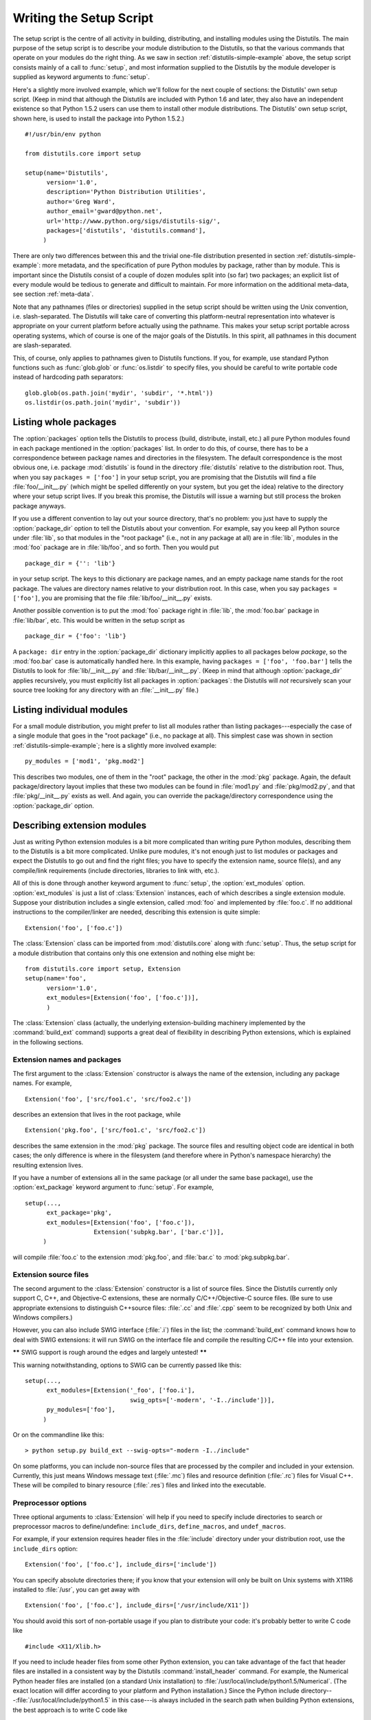 .. _setup-script:

************************
Writing the Setup Script
************************

The setup script is the centre of all activity in building, distributing, and
installing modules using the Distutils.  The main purpose of the setup script is
to describe your module distribution to the Distutils, so that the various
commands that operate on your modules do the right thing.  As we saw in section
:ref:`distutils-simple-example` above, the setup script consists mainly of a call to
:func:`setup`, and most information supplied to the Distutils by the module
developer is supplied as keyword arguments to :func:`setup`.

Here's a slightly more involved example, which we'll follow for the next couple
of sections: the Distutils' own setup script.  (Keep in mind that although the
Distutils are included with Python 1.6 and later, they also have an independent
existence so that Python 1.5.2 users can use them to install other module
distributions.  The Distutils' own setup script, shown here, is used to install
the package into Python 1.5.2.) ::

    #!/usr/bin/env python

    from distutils.core import setup

    setup(name='Distutils',
          version='1.0',
          description='Python Distribution Utilities',
          author='Greg Ward',
          author_email='gward@python.net',
          url='http://www.python.org/sigs/distutils-sig/',
          packages=['distutils', 'distutils.command'],
         )

There are only two differences between this and the trivial one-file
distribution presented in section :ref:`distutils-simple-example`: more metadata, and the
specification of pure Python modules by package, rather than by module.  This is
important since the Distutils consist of a couple of dozen modules split into
(so far) two packages; an explicit list of every module would be tedious to
generate and difficult to maintain.  For more information on the additional
meta-data, see section :ref:`meta-data`.

Note that any pathnames (files or directories) supplied in the setup script
should be written using the Unix convention, i.e. slash-separated.  The
Distutils will take care of converting this platform-neutral representation into
whatever is appropriate on your current platform before actually using the
pathname.  This makes your setup script portable across operating systems, which
of course is one of the major goals of the Distutils.  In this spirit, all
pathnames in this document are slash-separated.

This, of course, only applies to pathnames given to Distutils functions.  If
you, for example, use standard Python functions such as :func:`glob.glob` or
:func:`os.listdir` to specify files, you should be careful to write portable
code instead of hardcoding path separators::

    glob.glob(os.path.join('mydir', 'subdir', '*.html'))
    os.listdir(os.path.join('mydir', 'subdir'))


.. _listing-packages:

Listing whole packages
======================

The :option:`packages` option tells the Distutils to process (build, distribute,
install, etc.) all pure Python modules found in each package mentioned in the
:option:`packages` list.  In order to do this, of course, there has to be a
correspondence between package names and directories in the filesystem.  The
default correspondence is the most obvious one, i.e. package :mod:`distutils` is
found in the directory :file:`distutils` relative to the distribution root.
Thus, when you say ``packages = ['foo']`` in your setup script, you are
promising that the Distutils will find a file :file:`foo/__init__.py` (which
might be spelled differently on your system, but you get the idea) relative to
the directory where your setup script lives.  If you break this promise, the
Distutils will issue a warning but still process the broken package anyways.

If you use a different convention to lay out your source directory, that's no
problem: you just have to supply the :option:`package_dir` option to tell the
Distutils about your convention.  For example, say you keep all Python source
under :file:`lib`, so that modules in the "root package" (i.e., not in any
package at all) are in :file:`lib`, modules in the :mod:`foo` package are in
:file:`lib/foo`, and so forth.  Then you would put ::

    package_dir = {'': 'lib'}

in your setup script.  The keys to this dictionary are package names, and an
empty package name stands for the root package.  The values are directory names
relative to your distribution root.  In this case, when you say ``packages =
['foo']``, you are promising that the file :file:`lib/foo/__init__.py` exists.

Another possible convention is to put the :mod:`foo` package right in
:file:`lib`, the :mod:`foo.bar` package in :file:`lib/bar`, etc.  This would be
written in the setup script as ::

    package_dir = {'foo': 'lib'}

A ``package: dir`` entry in the :option:`package_dir` dictionary implicitly
applies to all packages below *package*, so the :mod:`foo.bar` case is
automatically handled here.  In this example, having ``packages = ['foo',
'foo.bar']`` tells the Distutils to look for :file:`lib/__init__.py` and
:file:`lib/bar/__init__.py`.  (Keep in mind that although :option:`package_dir`
applies recursively, you must explicitly list all packages in
:option:`packages`: the Distutils will *not* recursively scan your source tree
looking for any directory with an :file:`__init__.py` file.)


.. _listing-modules:

Listing individual modules
==========================

For a small module distribution, you might prefer to list all modules rather
than listing packages---especially the case of a single module that goes in the
"root package" (i.e., no package at all).  This simplest case was shown in
section :ref:`distutils-simple-example`; here is a slightly more involved example::

    py_modules = ['mod1', 'pkg.mod2']

This describes two modules, one of them in the "root" package, the other in the
:mod:`pkg` package.  Again, the default package/directory layout implies that
these two modules can be found in :file:`mod1.py` and :file:`pkg/mod2.py`, and
that :file:`pkg/__init__.py` exists as well. And again, you can override the
package/directory correspondence using the :option:`package_dir` option.


.. _describing-extensions:

Describing extension modules
============================

Just as writing Python extension modules is a bit more complicated than writing
pure Python modules, describing them to the Distutils is a bit more complicated.
Unlike pure modules, it's not enough just to list modules or packages and expect
the Distutils to go out and find the right files; you have to specify the
extension name, source file(s), and any compile/link requirements (include
directories, libraries to link with, etc.).

.. XXX read over this section

All of this is done through another keyword argument to :func:`setup`, the
:option:`ext_modules` option.  :option:`ext_modules` is just a list of
:class:`Extension` instances, each of which describes a single extension module.
Suppose your distribution includes a single extension, called :mod:`foo` and
implemented by :file:`foo.c`.  If no additional instructions to the
compiler/linker are needed, describing this extension is quite simple::

    Extension('foo', ['foo.c'])

The :class:`Extension` class can be imported from :mod:`distutils.core` along
with :func:`setup`.  Thus, the setup script for a module distribution that
contains only this one extension and nothing else might be::

    from distutils.core import setup, Extension
    setup(name='foo',
          version='1.0',
          ext_modules=[Extension('foo', ['foo.c'])],
          )

The :class:`Extension` class (actually, the underlying extension-building
machinery implemented by the :command:`build_ext` command) supports a great deal
of flexibility in describing Python extensions, which is explained in the
following sections.


Extension names and packages
----------------------------

The first argument to the :class:`Extension` constructor is always the name of
the extension, including any package names.  For example, ::

    Extension('foo', ['src/foo1.c', 'src/foo2.c'])

describes an extension that lives in the root package, while ::

    Extension('pkg.foo', ['src/foo1.c', 'src/foo2.c'])

describes the same extension in the :mod:`pkg` package.  The source files and
resulting object code are identical in both cases; the only difference is where
in the filesystem (and therefore where in Python's namespace hierarchy) the
resulting extension lives.

If you have a number of extensions all in the same package (or all under the
same base package), use the :option:`ext_package` keyword argument to
:func:`setup`.  For example, ::

    setup(...,
          ext_package='pkg',
          ext_modules=[Extension('foo', ['foo.c']),
                       Extension('subpkg.bar', ['bar.c'])],
         )

will compile :file:`foo.c` to the extension :mod:`pkg.foo`, and :file:`bar.c` to
:mod:`pkg.subpkg.bar`.


Extension source files
----------------------

The second argument to the :class:`Extension` constructor is a list of source
files.  Since the Distutils currently only support C, C++, and Objective-C
extensions, these are normally C/C++/Objective-C source files.  (Be sure to use
appropriate extensions to distinguish C++\ source files: :file:`.cc` and
:file:`.cpp` seem to be recognized by both Unix and Windows compilers.)

However, you can also include SWIG interface (:file:`.i`) files in the list; the
:command:`build_ext` command knows how to deal with SWIG extensions: it will run
SWIG on the interface file and compile the resulting C/C++ file into your
extension.

**\*\*** SWIG support is rough around the edges and largely untested! **\*\***

This warning notwithstanding, options to SWIG can be currently passed like
this::

    setup(...,
          ext_modules=[Extension('_foo', ['foo.i'],
                                 swig_opts=['-modern', '-I../include'])],
          py_modules=['foo'],
         )

Or on the commandline like this::

    > python setup.py build_ext --swig-opts="-modern -I../include"

On some platforms, you can include non-source files that are processed by the
compiler and included in your extension.  Currently, this just means Windows
message text (:file:`.mc`) files and resource definition (:file:`.rc`) files for
Visual C++. These will be compiled to binary resource (:file:`.res`) files and
linked into the executable.


Preprocessor options
--------------------

Three optional arguments to :class:`Extension` will help if you need to specify
include directories to search or preprocessor macros to define/undefine:
``include_dirs``, ``define_macros``, and ``undef_macros``.

For example, if your extension requires header files in the :file:`include`
directory under your distribution root, use the ``include_dirs`` option::

    Extension('foo', ['foo.c'], include_dirs=['include'])

You can specify absolute directories there; if you know that your extension will
only be built on Unix systems with X11R6 installed to :file:`/usr`, you can get
away with ::

    Extension('foo', ['foo.c'], include_dirs=['/usr/include/X11'])

You should avoid this sort of non-portable usage if you plan to distribute your
code: it's probably better to write C code like  ::

    #include <X11/Xlib.h>

If you need to include header files from some other Python extension, you can
take advantage of the fact that header files are installed in a consistent way
by the Distutils :command:`install_header` command.  For example, the Numerical
Python header files are installed (on a standard Unix installation) to
:file:`/usr/local/include/python1.5/Numerical`. (The exact location will differ
according to your platform and Python installation.)  Since the Python include
directory---\ :file:`/usr/local/include/python1.5` in this case---is always
included in the search path when building Python extensions, the best approach
is to write C code like  ::

    #include <Numerical/arrayobject.h>

If you must put the :file:`Numerical` include directory right into your header
search path, though, you can find that directory using the Distutils
:mod:`distutils.sysconfig` module::

    from distutils.sysconfig import get_python_inc
    incdir = os.path.join(get_python_inc(plat_specific=1), 'Numerical')
    setup(...,
          Extension(..., include_dirs=[incdir]),
          )

Even though this is quite portable---it will work on any Python installation,
regardless of platform---it's probably easier to just write your C code in the
sensible way.

You can define and undefine pre-processor macros with the ``define_macros`` and
``undef_macros`` options. ``define_macros`` takes a list of ``(name, value)``
tuples, where ``name`` is the name of the macro to define (a string) and
``value`` is its value: either a string or ``None``.  (Defining a macro ``FOO``
to ``None`` is the equivalent of a bare ``#define FOO`` in your C source: with
most compilers, this sets ``FOO`` to the string ``1``.)  ``undef_macros`` is
just a list of macros to undefine.

For example::

    Extension(...,
              define_macros=[('NDEBUG', '1'),
                             ('HAVE_STRFTIME', None)],
              undef_macros=['HAVE_FOO', 'HAVE_BAR'])

is the equivalent of having this at the top of every C source file::

    #define NDEBUG 1
    #define HAVE_STRFTIME
    #undef HAVE_FOO
    #undef HAVE_BAR


Library options
---------------

You can also specify the libraries to link against when building your extension,
and the directories to search for those libraries.  The ``libraries`` option is
a list of libraries to link against, ``library_dirs`` is a list of directories
to search for libraries at  link-time, and ``runtime_library_dirs`` is a list of
directories to  search for shared (dynamically loaded) libraries at run-time.

For example, if you need to link against libraries known to be in the standard
library search path on target systems ::

    Extension(...,
              libraries=['gdbm', 'readline'])

If you need to link with libraries in a non-standard location, you'll have to
include the location in ``library_dirs``::

    Extension(...,
              library_dirs=['/usr/X11R6/lib'],
              libraries=['X11', 'Xt'])

(Again, this sort of non-portable construct should be avoided if you intend to
distribute your code.)

**\*\*** Should mention clib libraries here or somewhere else! **\*\***


Other options
-------------

There are still some other options which can be used to handle special cases.

The :option:`optional` option is a boolean; if it is true,
a build failure in the extension will not abort the build process, but
instead simply not install the failing extension.

The :option:`extra_objects` option is a list of object files to be passed to the
linker. These files must not have extensions, as the default extension for the
compiler is used.

:option:`extra_compile_args` and :option:`extra_link_args` can be used to
specify additional command line options for the respective compiler and linker
command lines.

:option:`export_symbols` is only useful on Windows.  It can contain a list of
symbols (functions or variables) to be exported. This option is not needed when
building compiled extensions: Distutils  will automatically add ``initmodule``
to the list of exported symbols.

The :option:`depends` option is a list of files that the extension depends on
(for example header files). The build command will call the compiler on the
sources to rebuild extension if any on this files has been modified since the
previous build.

Relationships between Distributions and Packages
================================================

A distribution may relate to packages in three specific ways:

#. It can require packages or modules.

#. It can provide packages or modules.

#. It can obsolete packages or modules.

These relationships can be specified using keyword arguments to the
:func:`distutils.core.setup` function.

Dependencies on other Python modules and packages can be specified by supplying
the *requires* keyword argument to :func:`setup`. The value must be a list of
strings.  Each string specifies a package that is required, and optionally what
versions are sufficient.

To specify that any version of a module or package is required, the string
should consist entirely of the module or package name. Examples include
``'mymodule'`` and ``'xml.parsers.expat'``.

If specific versions are required, a sequence of qualifiers can be supplied in
parentheses.  Each qualifier may consist of a comparison operator and a version
number.  The accepted comparison operators are::

    <    >    ==
    <=   >=   !=

These can be combined by using multiple qualifiers separated by commas (and
optional whitespace).  In this case, all of the qualifiers must be matched; a
logical AND is used to combine the evaluations.

Let's look at a bunch of examples:

+-------------------------+----------------------------------------------+
| Requires Expression     | Explanation                                  |
+=========================+==============================================+
| ``==1.0``               | Only version ``1.0`` is compatible           |
+-------------------------+----------------------------------------------+
| ``>1.0, !=1.5.1, <2.0`` | Any version after ``1.0`` and before ``2.0`` |
|                         | is compatible, except ``1.5.1``              |
+-------------------------+----------------------------------------------+

Now that we can specify dependencies, we also need to be able to specify what we
provide that other distributions can require.  This is done using the *provides*
keyword argument to :func:`setup`. The value for this keyword is a list of
strings, each of which names a Python module or package, and optionally
identifies the version.  If the version is not specified, it is assumed to match
that of the distribution.

Some examples:

+---------------------+----------------------------------------------+
| Provides Expression | Explanation                                  |
+=====================+==============================================+
| ``mypkg``           | Provide ``mypkg``, using the distribution    |
|                     | version                                      |
+---------------------+----------------------------------------------+
| ``mypkg (1.1)``     | Provide ``mypkg`` version 1.1, regardless of |
|                     | the distribution version                     |
+---------------------+----------------------------------------------+

A package can declare that it obsoletes other packages using the *obsoletes*
keyword argument.  The value for this is similar to that of the *requires*
keyword: a list of strings giving module or package specifiers.  Each specifier
consists of a module or package name optionally followed by one or more version
qualifiers.  Version qualifiers are given in parentheses after the module or
package name.

The versions identified by the qualifiers are those that are obsoleted by the
distribution being described.  If no qualifiers are given, all versions of the
named module or package are understood to be obsoleted.

.. _distutils-installing-scripts:

Installing Scripts
==================

So far we have been dealing with pure and non-pure Python modules, which are
usually not run by themselves but imported by scripts.

Scripts are files containing Python source code, intended to be started from the
command line.  Scripts don't require Distutils to do anything very complicated.
The only clever feature is that if the first line of the script starts with
``#!`` and contains the word "python", the Distutils will adjust the first line
to refer to the current interpreter location. By default, it is replaced with
the current interpreter location.  The :option:`--executable` (or :option:`-e`)
option will allow the interpreter path to be explicitly overridden.

The :option:`scripts` option simply is a list of files to be handled in this
way.  From the PyXML setup script::

    setup(...,
          scripts=['scripts/xmlproc_parse', 'scripts/xmlproc_val']
          )

.. versionchanged:: 2.7
    All the scripts will also be added to the ``MANIFEST``
    file if no template is provided. See :ref:`manifest`.

.. _distutils-installing-package-data:

Installing Package Data
=======================

Often, additional files need to be installed into a package.  These files are
often data that's closely related to the package's implementation, or text files
containing documentation that might be of interest to programmers using the
package.  These files are called :dfn:`package data`.

Package data can be added to packages using the ``package_data`` keyword
argument to the :func:`setup` function.  The value must be a mapping from
package name to a list of relative path names that should be copied into the
package.  The paths are interpreted as relative to the directory containing the
package (information from the ``package_dir`` mapping is used if appropriate);
that is, the files are expected to be part of the package in the source
directories. They may contain glob patterns as well.

The path names may contain directory portions; any necessary directories will be
created in the installation.

For example, if a package should contain a subdirectory with several data files,
the files can be arranged like this in the source tree::

    setup.py
    src/
        mypkg/
            __init__.py
            module.py
            data/
                tables.dat
                spoons.dat
                forks.dat

The corresponding call to :func:`setup` might be::

    setup(...,
          packages=['mypkg'],
          package_dir={'mypkg': 'src/mypkg'},
          package_data={'mypkg': ['data/*.dat']},
          )


.. versionchanged:: 2.7
    All the files that match ``package_data`` will be added to the ``MANIFEST``
    file if no template is provided. See :ref:`manifest`.


.. _distutils-additional-files:

Installing Additional Files
===========================

The :option:`data_files` option can be used to specify additional files needed
by the module distribution: configuration files, message catalogs, data files,
anything which doesn't fit in the previous categories.

:option:`data_files` specifies a sequence of (*directory*, *files*) pairs in the
following way::

    setup(...,
          data_files=[('bitmaps', ['bm/b1.gif', 'bm/b2.gif']),
                      ('config', ['cfg/data.cfg']),
                      ('/etc/init.d', ['init-script'])]
         )

Note that you can specify the directory names where the data files will be
installed, but you cannot rename the data files themselves.

Each (*directory*, *files*) pair in the sequence specifies the installation
directory and the files to install there.  If *directory* is a relative path, it
is interpreted relative to the installation prefix (Python's ``sys.prefix`` for
pure-Python packages, ``sys.exec_prefix`` for packages that contain extension
modules).  Each file name in *files* is interpreted relative to the
:file:`setup.py` script at the top of the package source distribution.  No
directory information from *files* is used to determine the final location of
the installed file; only the name of the file is used.

You can specify the :option:`data_files` options as a simple sequence of files
without specifying a target directory, but this is not recommended, and the
:command:`install` command will print a warning in this case. To install data
files directly in the target directory, an empty string should be given as the
directory.

.. versionchanged:: 2.7
    All the files that match ``data_files`` will be added to the ``MANIFEST``
    file if no template is provided. See :ref:`manifest`.



.. _meta-data:

Additional meta-data
====================

The setup script may include additional meta-data beyond the name and version.
This information includes:

+----------------------+---------------------------+-----------------+--------+
| Meta-Data            | Description               | Value           | Notes  |
+======================+===========================+=================+========+
| ``name``             | name of the package       | short string    | \(1)   |
+----------------------+---------------------------+-----------------+--------+
| ``version``          | version of this release   | short string    | (1)(2) |
+----------------------+---------------------------+-----------------+--------+
| ``author``           | package author's name     | short string    | \(3)   |
+----------------------+---------------------------+-----------------+--------+
| ``author_email``     | email address of the      | email address   | \(3)   |
|                      | package author            |                 |        |
+----------------------+---------------------------+-----------------+--------+
| ``maintainer``       | package maintainer's name | short string    | \(3)   |
+----------------------+---------------------------+-----------------+--------+
| ``maintainer_email`` | email address of the      | email address   | \(3)   |
|                      | package maintainer        |                 |        |
+----------------------+---------------------------+-----------------+--------+
| ``url``              | home page for the package | URL             | \(1)   |
+----------------------+---------------------------+-----------------+--------+
| ``description``      | short, summary            | short string    |        |
|                      | description of the        |                 |        |
|                      | package                   |                 |        |
+----------------------+---------------------------+-----------------+--------+
| ``long_description`` | longer description of the | long string     | \(5)   |
|                      | package                   |                 |        |
+----------------------+---------------------------+-----------------+--------+
| ``download_url``     | location where the        | URL             | \(4)   |
|                      | package may be downloaded |                 |        |
+----------------------+---------------------------+-----------------+--------+
| ``classifiers``      | a list of classifiers     | list of strings | \(4)   |
+----------------------+---------------------------+-----------------+--------+
| ``platforms``        | a list of platforms       | list of strings |        |
+----------------------+---------------------------+-----------------+--------+

Notes:

(1)
    These fields are required.

(2)
    It is recommended that versions take the form *major.minor[.patch[.sub]]*.

(3)
    Either the author or the maintainer must be identified.

(4)
    These fields should not be used if your package is to be compatible with Python
    versions prior to 2.2.3 or 2.3.  The list is available from the `PyPI website
    <http://pypi.python.org/pypi>`_.

(5)
    The ``long_description`` field is used by PyPI when you are registering a
    package, to build its home page.

'short string'
    A single line of text, not more than 200 characters.

'long string'
    Multiple lines of plain text in reStructuredText format (see
    http://docutils.sf.net/).

'list of strings'
    See below.

Encoding the version information is an art in itself. Python packages generally
adhere to the version format *major.minor[.patch][sub]*. The major number is 0
for initial, experimental releases of software. It is incremented for releases
that represent major milestones in a package. The minor number is incremented
when important new features are added to the package. The patch number
increments when bug-fix releases are made. Additional trailing version
information is sometimes used to indicate sub-releases.  These are
"a1,a2,...,aN" (for alpha releases, where functionality and API may change),
"b1,b2,...,bN" (for beta releases, which only fix bugs) and "pr1,pr2,...,prN"
(for final pre-release release testing). Some examples:

0.1.0
    the first, experimental release of a package

1.0.1a2
    the second alpha release of the first patch version of 1.0

:option:`classifiers` are specified in a python list::

    setup(...,
          classifiers=[
              'Development Status :: 4 - Beta',
              'Environment :: Console',
              'Environment :: Web Environment',
              'Intended Audience :: End Users/Desktop',
              'Intended Audience :: Developers',
              'Intended Audience :: System Administrators',
              'License :: OSI Approved :: Python Software Foundation License',
              'Operating System :: MacOS :: MacOS X',
              'Operating System :: Microsoft :: Windows',
              'Operating System :: POSIX',
              'Programming Language :: Python',
              'Topic :: Communications :: Email',
              'Topic :: Office/Business',
              'Topic :: Software Development :: Bug Tracking',
              ],
          )

If you wish to include classifiers in your :file:`setup.py` file and also wish
to remain backwards-compatible with Python releases prior to 2.2.3, then you can
include the following code fragment in your :file:`setup.py` before the
:func:`setup` call. ::

    # patch distutils if it can't cope with the "classifiers" or
    # "download_url" keywords
    from sys import version
    if version < '2.2.3':
        from distutils.dist import DistributionMetadata
        DistributionMetadata.classifiers = None
        DistributionMetadata.download_url = None


Debugging the setup script
==========================

Sometimes things go wrong, and the setup script doesn't do what the developer
wants.

Distutils catches any exceptions when running the setup script, and print a
simple error message before the script is terminated.  The motivation for this
behaviour is to not confuse administrators who don't know much about Python and
are trying to install a package.  If they get a big long traceback from deep
inside the guts of Distutils, they may think the package or the Python
installation is broken because they don't read all the way down to the bottom
and see that it's a permission problem.

On the other hand, this doesn't help the developer to find the cause of the
failure. For this purpose, the DISTUTILS_DEBUG environment variable can be set
to anything except an empty string, and distutils will now print detailed
information what it is doing, and prints the full traceback in case an exception
occurs.
